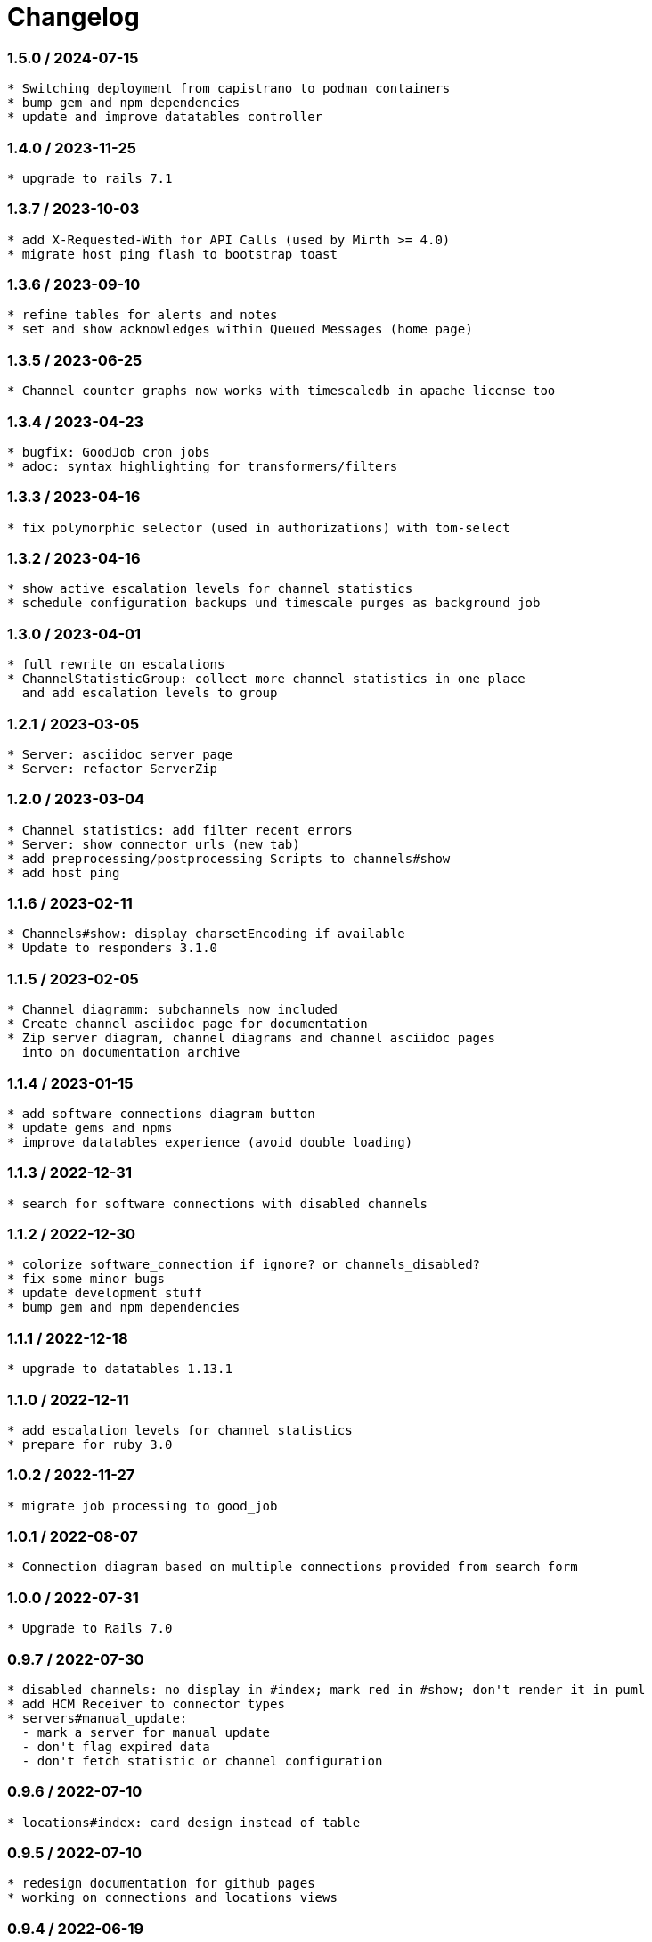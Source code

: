 = Changelog

=== 1.5.0 / 2024-07-15

----
* Switching deployment from capistrano to podman containers
* bump gem and npm dependencies
* update and improve datatables controller
----

=== 1.4.0 / 2023-11-25

----
* upgrade to rails 7.1
----

=== 1.3.7 / 2023-10-03

----
* add X-Requested-With for API Calls (used by Mirth >= 4.0)
* migrate host ping flash to bootstrap toast
----

=== 1.3.6 / 2023-09-10

----
* refine tables for alerts and notes
* set and show acknowledges within Queued Messages (home page)
----

=== 1.3.5 / 2023-06-25

----
* Channel counter graphs now works with timescaledb in apache license too
----

=== 1.3.4 / 2023-04-23

----
* bugfix: GoodJob cron jobs
* adoc: syntax highlighting for transformers/filters
----

=== 1.3.3 / 2023-04-16

----
* fix polymorphic selector (used in authorizations) with tom-select
----

=== 1.3.2 / 2023-04-16

----
* show active escalation levels for channel statistics
* schedule configuration backups und timescale purges as background job
----

=== 1.3.0 / 2023-04-01

----
* full rewrite on escalations
* ChannelStatisticGroup: collect more channel statistics in one place 
  and add escalation levels to group
----

=== 1.2.1 / 2023-03-05

----
* Server: asciidoc server page
* Server: refactor ServerZip
----

=== 1.2.0 / 2023-03-04

----
* Channel statistics: add filter recent errors
* Server: show connector urls (new tab)
* add preprocessing/postprocessing Scripts to channels#show
* add host ping
----

=== 1.1.6 / 2023-02-11

----
* Channels#show: display charsetEncoding if available
* Update to responders 3.1.0
----

=== 1.1.5 / 2023-02-05

----
* Channel diagramm: subchannels now included
* Create channel asciidoc page for documentation
* Zip server diagram, channel diagrams and channel asciidoc pages
  into on documentation archive
----

=== 1.1.4 / 2023-01-15

----
* add software connections diagram button
* update gems and npms
* improve datatables experience (avoid double loading)
----

=== 1.1.3 / 2022-12-31

----
* search for software connections with disabled channels
----

=== 1.1.2 / 2022-12-30

----
* colorize software_connection if ignore? or channels_disabled?
* fix some minor bugs
* update development stuff
* bump gem and npm dependencies
----

=== 1.1.1 / 2022-12-18

----
* upgrade to datatables 1.13.1
----

=== 1.1.0 / 2022-12-11

----
* add escalation levels for channel statistics
* prepare for ruby 3.0
----

=== 1.0.2 / 2022-11-27

----
* migrate job processing to good_job
----

=== 1.0.1 / 2022-08-07

----
* Connection diagram based on multiple connections provided from search form
----

=== 1.0.0 / 2022-07-31

----
* Upgrade to Rails 7.0
----

=== 0.9.7 / 2022-07-30

----
* disabled channels: no display in #index; mark red in #show; don't render it in puml
* add HCM Receiver to connector types
* servers#manual_update: 
  - mark a server for manual update
  - don't flag expired data
  - don't fetch statistic or channel configuration
----

=== 0.9.6 / 2022-07-10

----
* locations#index: card design instead of table
----

=== 0.9.5 / 2022-07-10

----
* redesign documentation for github pages
* working on connections and locations views
----

=== 0.9.4 / 2022-06-19

----
* subrouting Software through SoftwareGroup
* fix URI parsing (mirth urls may contains variables, etc.)
----

=== 0.9.3 / 2022-06-18

----
* introduce Host and SoftwareGroup
* heavy rewrite
----

=== 0.9.2 / 2022-06-12

----
* improving on software_connection
* preparing documentation for hosts and software groups
----

=== 0.9.1 / 2022-06-02

----
* add software connections
----

=== 0.9.0 / 2022-05-31

----
* add location
* add software interfaces and connectors for documentation purposes
----

=== 0.8.2 / 2022-04-15

----
* add authenication via Webserver (REMOTE_USER) using devise_remote_user
----

=== 0.8.1 / 2022-03-27

----
* rearranging alerts and channels index
* navigation for alerts#index, channels#index and channel_statistics#index
* fetch (update) channels once per week
* show obsolete channels of a server
* a lot of small bugfixes
----

=== 0.8.0 / 2022-03-17

----
* bugfix: ldapsearch for users in wobauth
* bugfix: send email notifications
* switch of rails ujs, migrate to hotwired/turbo
* use button_to instead of links on non-get requests
* update stimulus controller for datatables
* starting with toast flash messages for turbo_stream actions
----

=== 0.7.6 / 2022-03-12

----
* bugfix: show correct destination channel ond channel writers
* diagrams: add a hyperlink for channel to mirco
----

=== 0.7.5 / 2021-12-25

----
* save server configuration (aka backup)
----

=== 0.7.4 / 2021-12-19

----
* sort server list on start page by name
* don't send notifications for channel statistics on channel itself 
  (only notify on destination connector statistics)
----

=== 0.7.3 / 2021-12-18

----
* add condition to channel_statistic for alerting
* create channel_statistic_processor model for better logic handling on new statistics
* notify via e-mail on condition change
----

=== 0.7.2 / 2021-12-11

----
* add notes and alerts to channel_statistic
* create/update/destroy notes via modal, using turbo_stream
----

=== 0.7.1 / 2021-12-04

----
* remove webpacker, switch to jsbundling-rails (esbuild) and cssbundling-rails (sass)
* cleanup code with rubocop
----

=== 0.7.0 / 2021-11-21

----
* introduce connector specific statistics, get statistics from 
  /api/channels/statuses instead of /api/channels/statistics
----

=== 0.6.3 / 2021-11-14

----
* update to turbo-rails 0.8.3, v7.1.1 is not longer available (released in error)
* add notes and alerts to channels and servers. Not fully functional yet
* fix some smaller bugs
* route channel directly in most cases
----

=== 0.5.5 / 2021-10-10

----
* create svg diagrams from server and single channel (with caching)
* show alerts: if queued is in warning and or critical an no messages sent 
  within last 30min
* bugfixes, cleanups
----

=== 0.5.4 / 2021-10-03

----
* generate puml text for PlantUML charts
----

=== 0.5.3 / 2021-10-03

----
* include filters and transformers in channels#show
----

=== 0.5.1 / 2021-09-18

----
Bugfix release:
* fix login form if login failed
* fix display channel with dummy channel writer (without a channel)
* other minor fixes
----

=== 0.5.0 / 2021-09-17

----
* add server status to home page
* link channels to channels#show
* rewrite channels#show; display connectors with some info
* fix a lot of bugs
----

=== 0.2.0 / 2021-09-09

----
* Working version
* migrate to delayed_job/delayed_cron_job for scheduling instead of sidekiq
* minimal graphs for ChannelStatistics
* TimescaleDB function time_bucket_gapfill needs community license (called `timescale`)
----
